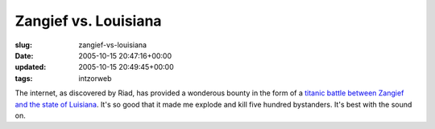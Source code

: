 Zangief vs. Louisiana
=====================

:slug: zangief-vs-louisiana
:date: 2005-10-15 20:47:16+00:00
:updated: 2005-10-15 20:49:45+00:00
:tags: intzorweb

The internet, as discovered by Riad, has provided a wonderous bounty in
the form of a `titanic battle between Zangief and the state of
Luisiana <http://zangla.ytmnd.com/>`__. It's so good that it made me
explode and kill five hundred bystanders. It's best with the sound on.
